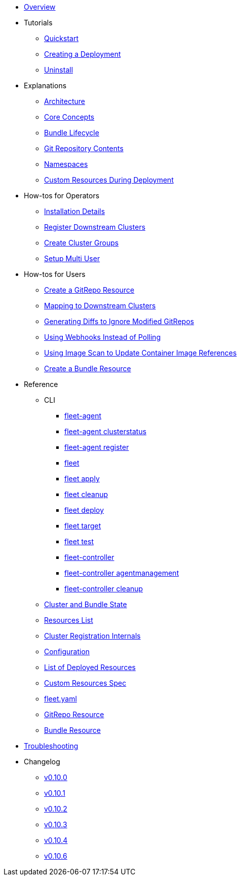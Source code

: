 * xref:index.adoc[Overview]
* Tutorials
** xref:quickstart.adoc[Quickstart]
** xref:tut-deployment.adoc[Creating a Deployment]
** xref:uninstall.adoc[Uninstall]
* Explanations
** xref:architecture.adoc[Architecture]
** xref:concepts.adoc[Core Concepts]
** xref:ref-bundle-stages.adoc[Bundle Lifecycle]
** xref:gitrepo-content.adoc[Git Repository Contents]
** xref:namespaces.adoc[Namespaces]
** xref:resources-during-deployment.adoc[Custom Resources During Deployment]
* How-tos for Operators
** xref:installation.adoc[Installation Details]
** xref:cluster-registration.adoc[Register Downstream Clusters]
** xref:cluster-group.adoc[Create Cluster Groups]
** xref:multi-user.adoc[Setup Multi User]
* How-tos for Users
** xref:gitrepo-add.adoc[Create a GitRepo Resource]
** xref:gitrepo-targets.adoc[Mapping to Downstream Clusters]
** xref:bundle-diffs.adoc[Generating Diffs to Ignore Modified GitRepos]
** xref:webhook.adoc[Using Webhooks Instead of Polling]
** xref:imagescan.adoc[Using Image Scan to Update Container Image References]
** xref:bundle-add.adoc[Create a Bundle Resource]
* Reference
** CLI
*** xref:cli/fleet-agent/fleet-agent.adoc[fleet-agent]
*** xref:cli/fleet-agent/fleet-agent_clusterstatus.adoc[fleet-agent clusterstatus]
*** xref:cli/fleet-agent/fleet-agent_register.adoc[fleet-agent register]
*** xref:cli/fleet-cli/fleet.adoc[fleet]
*** xref:cli/fleet-cli/fleet_apply.adoc[fleet apply]
*** xref:cli/fleet-cli/fleet_cleanup.adoc[fleet cleanup]
*** xref:cli/fleet-cli/fleet_deploy.adoc[fleet deploy]
*** xref:cli/fleet-cli/fleet_target.adoc[fleet target]
*** xref:cli/fleet-cli/fleet_test.adoc[fleet test]
*** xref:cli/fleet-controller/fleet-controller.adoc[fleet-controller]
*** xref:cli/fleet-controller/fleet-controller_agentmanagement.adoc[fleet-controller agentmanagement]
*** xref:cli/fleet-controller/fleet-controller_cleanup.adoc[fleet-controller cleanup]
** xref:ref-status-fields.adoc[Cluster and Bundle State]
** xref:resources-list.adoc[Resources List]
** xref:ref-registration.adoc[Cluster Registration Internals]
** xref:ref-configuration.adoc[Configuration]
** xref:ref-resources.adoc[List of Deployed Resources]
** xref:ref-crds.adoc[Custom Resources Spec]
** xref:ref-fleet-yaml.adoc[fleet.yaml]
** xref:ref-gitrepo.adoc[GitRepo Resource]
** xref:ref-bundle.adoc[Bundle Resource]
* xref:troubleshooting.adoc[Troubleshooting]
* Changelog
** xref:changelogs/v0.10.0.adoc[v0.10.0]
** xref:changelogs/v0.10.1.adoc[v0.10.1]
** xref:changelogs/v0.10.2.adoc[v0.10.2]
** xref:changelogs/v0.10.3.adoc[v0.10.3]
** xref:changelogs/v0.10.4.adoc[v0.10.4]
** xref:changelogs/v0.10.6.adoc[v0.10.6]